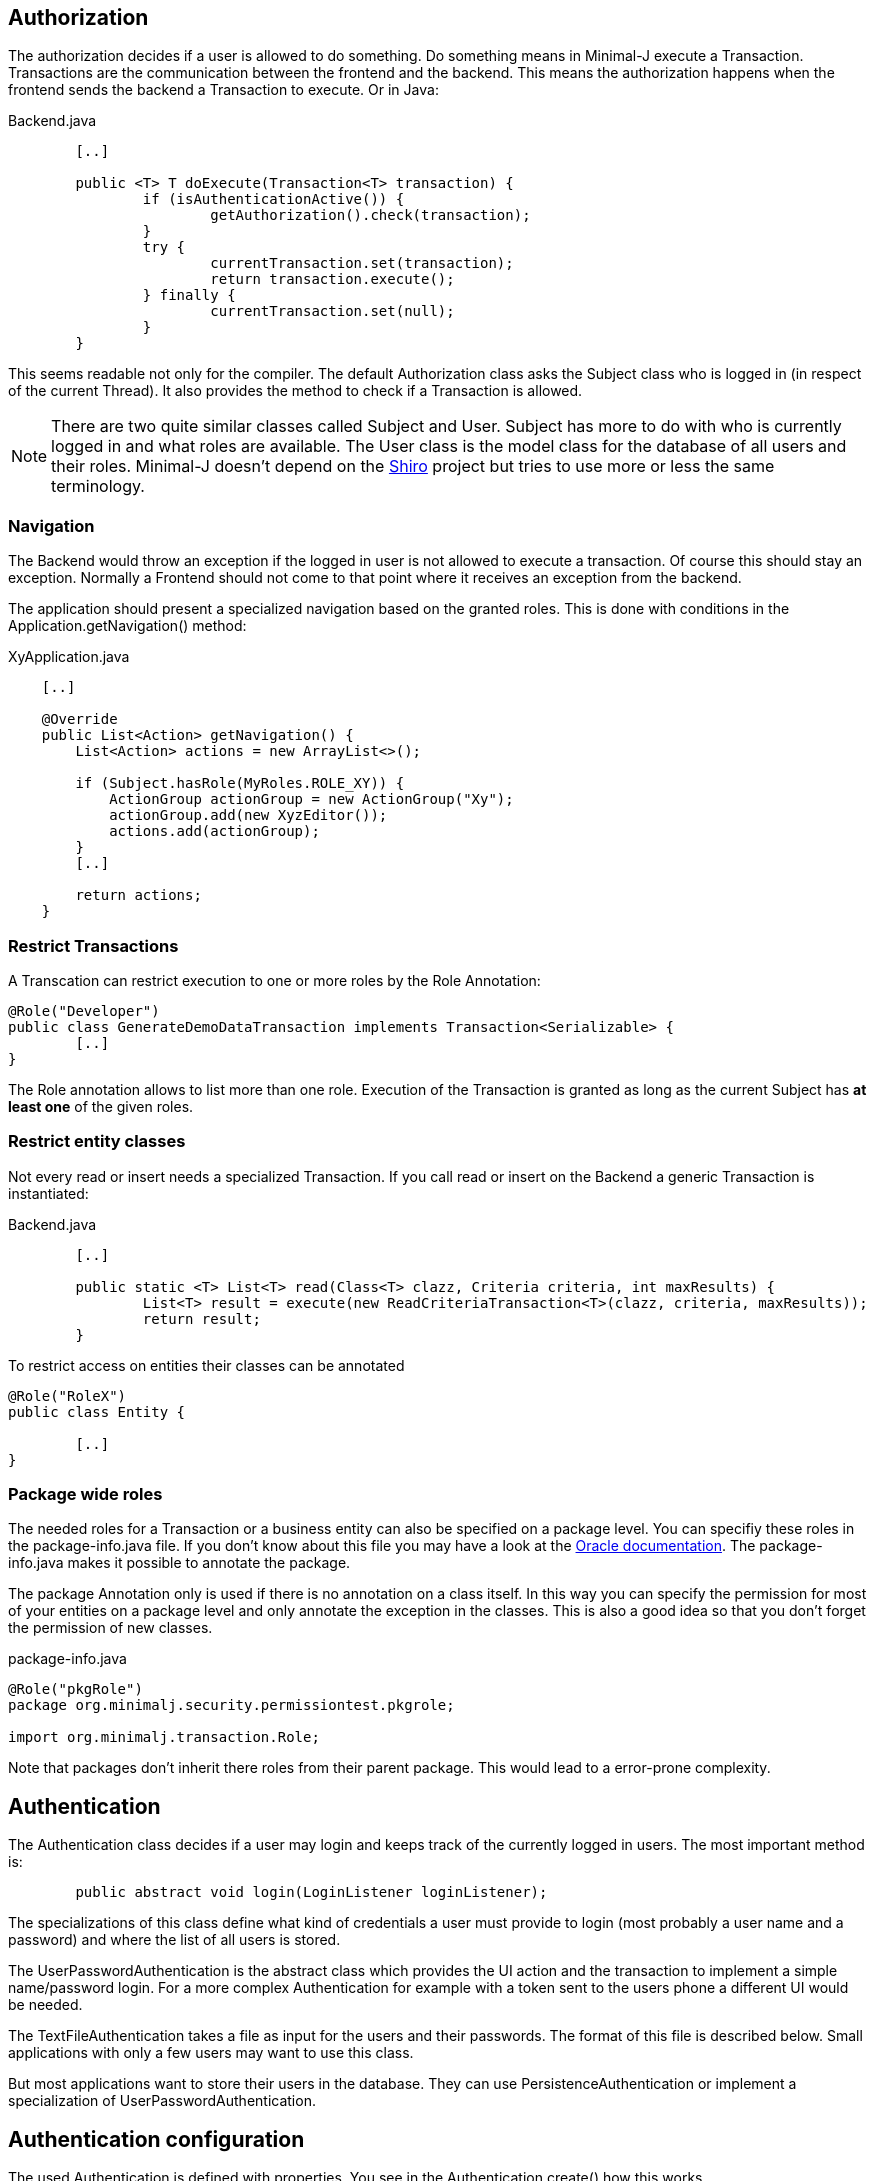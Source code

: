 == Authorization
The authorization decides if a user is allowed to do something. Do something means in Minimal-J execute a
Transaction. Transactions are the communication between the frontend and the backend. This means the
authorization happens when the frontend sends the backend a Transaction to execute. Or in Java: 

[source,java,title="Backend.java"]
----
	[..]

	public <T> T doExecute(Transaction<T> transaction) {
		if (isAuthenticationActive()) {
			getAuthorization().check(transaction);
		}
		try {
			currentTransaction.set(transaction);
			return transaction.execute();
		} finally {
			currentTransaction.set(null);
		}
	}
----

This seems readable not only for the compiler. The default Authorization class asks the Subject class who is logged in (in respect of
the current Thread). It also provides the method to check if a Transaction is allowed.

NOTE: There are two quite similar classes called Subject and User. Subject has more to do with who is
currently logged in and what roles are available. The User class is the model class for the database of
all users and their roles. Minimal-J doesn't depend on the link:http://shiro.apache.org/[Shiro] project but
tries to use more or less the same terminology.

=== Navigation
The Backend would throw an exception if the logged in user is not allowed to execute a transaction. Of course this should stay an exception. Normally a Frontend should not come to that point where it receives an exception from the backend.

The application should present a specialized navigation based on the granted roles. This is done with conditions in the Application.getNavigation() method:
[source,java,title="XyApplication.java"]
----
    [..]
    
    @Override
    public List<Action> getNavigation() {
        List<Action> actions = new ArrayList<>();

        if (Subject.hasRole(MyRoles.ROLE_XY)) {
            ActionGroup actionGroup = new ActionGroup("Xy");
            actionGroup.add(new XyzEditor());
            actions.add(actionGroup);
        }
        [..]
        
        return actions;
    }
----

=== Restrict Transactions
A Transcation can restrict execution to one or more roles by the Role Annotation:
[source,java]
----
@Role("Developer")
public class GenerateDemoDataTransaction implements Transaction<Serializable> {
	[..]
}
----
The Role annotation allows to list more than one role. Execution of the Transaction is granted as long
as the current Subject has *at least one* of the given roles.

=== Restrict entity classes
Not every read or insert needs a specialized Transaction. If you call read or insert on the Backend a generic Transaction is instantiated:
[source,java,title="Backend.java"]
----
	[..]
	
	public static <T> List<T> read(Class<T> clazz, Criteria criteria, int maxResults) {
		List<T> result = execute(new ReadCriteriaTransaction<T>(clazz, criteria, maxResults));
		return result;
	}
----

To restrict access on entities their classes can be annotated
[source,java]
----
@Role("RoleX")
public class Entity {

	[..]
}
----

=== Package wide roles
The needed roles for a Transaction or a business entity can also be specified on a package level. You can
specifiy these roles in the package-info.java file. If you don't know about this file you may have a look at
the link:https://docs.oracle.com/javase/specs/jls/se8/html/jls-7.html[Oracle documentation]. The package-info.java
makes it possible to annotate the package.

The package Annotation only is used if there is no annotation on a class itself. In this way you can specify
the permission for most of your entities on a package level and only annotate the exception in the classes. This
is also a good idea so that you don't forget the permission of new classes.
[source,java,title="package-info.java"]
----
@Role("pkgRole")
package org.minimalj.security.permissiontest.pkgrole;

import org.minimalj.transaction.Role;
----
Note that packages don't inherit there roles from their parent package. This would lead to a error-prone complexity.

== Authentication
The Authentication class decides if a user may login and keeps track of the currently logged in
users. The most important method is:

[source,java]
----
	public abstract void login(LoginListener loginListener);
----

The specializations of this class define what kind of credentials a user must provide to login (most probably a
user name and a password) and where the list of all users is stored.

The UserPasswordAuthentication is the abstract class which provides the UI action and the transaction to 
implement a simple name/password login. For a more complex Authentication for example with a token sent to
the users phone a different UI would be needed.

The TextFileAuthentication takes a file as input for the users and their passwords. The format of this file is described below.
Small applications with only a few users may want to use this class.

But most applications want to store their users in the database. They can use PersistenceAuthentication or
implement a specialization of UserPasswordAuthentication.

== Authentication configuration

The used Authentication is defined with properties. You see in the
Authentication.create() how this works. 

 1. if the property MjUserFile is set to a file this file should provide user names as (hashed passwords).
 
 2. if MjAuthentication is set then it should be the name of a class extending the Authentication class.
 
 3. If both properties are empty the authentication and authorization is disabled.
 The user will not see the login buttons. The user can execute all available transactions.
 
 
=== The user file format
The file defining the users has a special format. The format is very similar to the one used by Shiro.

Every user is defined by a line in the file:
[source,text]
----
MrExample = 2t06hlbF/o+DNhIPmXp2LlZ9B2nre4Mn, j4aSh9OyEfcNNMKZDwJmwRSI/mdwb4yV, Role1, Role2, Role3
----

First there is the name of the user. Followed by '='. The rest of the line is a comma separated list. The first two values are
special. They contain the hashed password and the used salt for the user (encoded with base64). At the end all roles 
granted to this user are listed.

If you wonder how to get the hashed passwords: The TextFileAuthorization class has a main method. Start this class as java
application together with at least two arguments (user and password) and it prints out a line for your user/password file.

=== Login Dialog
If the application is started without authentication then the Frontend will not show the user the menu entry (or icon)
to log in. If the authentication is active the Frontend must decide if it should confront the user with a login dialog
right on the start or if it is possible to look around without any authentication. This specification is done
by an override of the <code>isLoginRequired</code> method in the application class.
